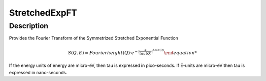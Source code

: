 ==============
StretchedExpFT
==============


Description
-----------

Provides the Fourier Transform of the Symmetrized Stretched Exponential Function

.. math:: S(Q,E) = Fourier{ height(Q) \cdot e^{-|\frac{x}{tau(Q)}|^{beta(Q)} }

If the energy units of energy are micro-eV, then tau is expressed in pico-seconds. If E-units are micro-eV then
tau is expressed in nano-seconds.

.. categories:: FitFunctions